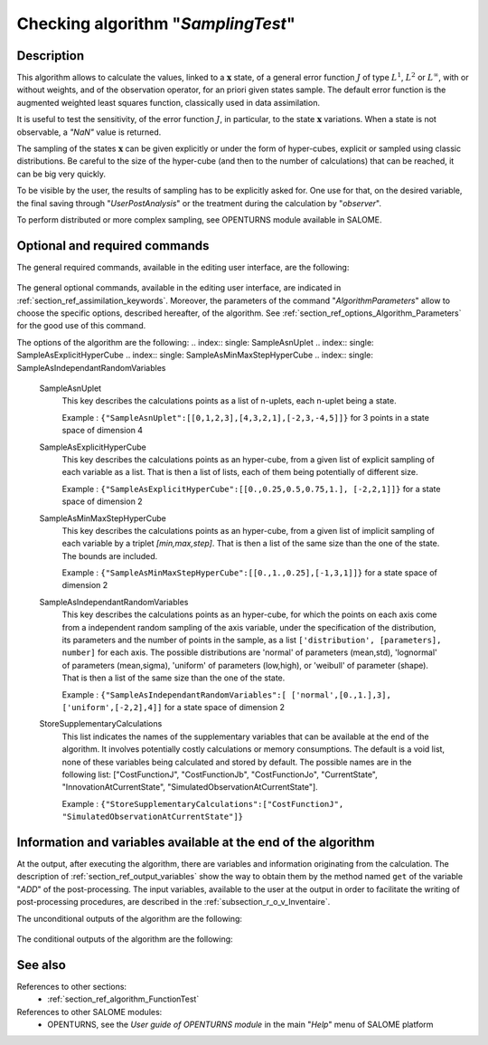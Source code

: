 ..
   Copyright (C) 2008-2019 EDF R&D

   This file is part of SALOME ADAO module.

   This library is free software; you can redistribute it and/or
   modify it under the terms of the GNU Lesser General Public
   License as published by the Free Software Foundation; either
   version 2.1 of the License, or (at your option) any later version.

   This library is distributed in the hope that it will be useful,
   but WITHOUT ANY WARRANTY; without even the implied warranty of
   MERCHANTABILITY or FITNESS FOR A PARTICULAR PURPOSE.  See the GNU
   Lesser General Public License for more details.

   You should have received a copy of the GNU Lesser General Public
   License along with this library; if not, write to the Free Software
   Foundation, Inc., 59 Temple Place, Suite 330, Boston, MA  02111-1307 USA

   See http://www.salome-platform.org/ or email : webmaster.salome@opencascade.com

   Author: Jean-Philippe Argaud, jean-philippe.argaud@edf.fr, EDF R&D

.. index:: single: SamplingTest
.. _section_ref_algorithm_SamplingTest:

Checking algorithm "*SamplingTest*"
-----------------------------------

Description
+++++++++++

This algorithm allows to calculate the values, linked to a :math:`\mathbf{x}`
state, of a general error function :math:`J` of type :math:`L^1`, :math:`L^2` or
:math:`L^{\infty}`, with or without weights, and of the observation operator,
for an priori given states sample. The default error function is the augmented
weighted least squares function, classically used in data assimilation.

It is useful to test the sensitivity, of the error function :math:`J`, in
particular, to the state :math:`\mathbf{x}` variations. When a state is not
observable, a *"NaN"* value is returned.

The sampling of the states :math:`\mathbf{x}` can be given explicitly or under
the form of hyper-cubes, explicit or sampled using classic distributions. Be
careful to the size of the hyper-cube (and then to the number of calculations)
that can be reached, it can be big very quickly.

To be visible by the user, the results of sampling has to be explicitly asked
for. One use for that, on the desired variable, the final saving through
"*UserPostAnalysis*" or the treatment during the calculation by "*observer*".

To perform distributed or more complex sampling, see OPENTURNS module available
in SALOME.

Optional and required commands
++++++++++++++++++++++++++++++

The general required commands, available in the editing user interface, are the
following:

  .. include:: snippets/CheckingPoint.rst

  .. include:: snippets/BackgroundError.rst

  .. include:: snippets/Observation.rst

  .. include:: snippets/ObservationError.rst

  .. include:: snippets/ObservationOperator.rst

The general optional commands, available in the editing user interface, are
indicated in :ref:`section_ref_assimilation_keywords`. Moreover, the parameters
of the command "*AlgorithmParameters*" allow to choose the specific options,
described hereafter, of the algorithm. See
:ref:`section_ref_options_Algorithm_Parameters` for the good use of this
command.

The options of the algorithm are the following:
.. index:: single: SampleAsnUplet
.. index:: single: SampleAsExplicitHyperCube
.. index:: single: SampleAsMinMaxStepHyperCube
.. index:: single: SampleAsIndependantRandomVariables

  SampleAsnUplet
    This key describes the calculations points as a list of n-uplets, each
    n-uplet being a state.

    Example :
    ``{"SampleAsnUplet":[[0,1,2,3],[4,3,2,1],[-2,3,-4,5]]}`` for 3 points in a state space of dimension 4

  SampleAsExplicitHyperCube
    This key describes the calculations points as an hyper-cube, from a given
    list of explicit sampling of each variable as a list. That is then a list of
    lists, each of them being potentially of different size.

    Example : ``{"SampleAsExplicitHyperCube":[[0.,0.25,0.5,0.75,1.], [-2,2,1]]}`` for a state space of dimension 2

  SampleAsMinMaxStepHyperCube
    This key describes the calculations points as an hyper-cube, from a given
    list of implicit sampling of each variable by a triplet *[min,max,step]*.
    That is then a list of the same size than the one of the state. The bounds
    are included.

    Example :
    ``{"SampleAsMinMaxStepHyperCube":[[0.,1.,0.25],[-1,3,1]]}`` for a state space of dimension 2

  SampleAsIndependantRandomVariables
    This key describes the calculations points as an hyper-cube, for which the
    points on each axis come from a independent random sampling of the axis
    variable, under the specification of the distribution, its parameters and
    the number of points in the sample, as a list ``['distribution',
    [parameters], number]`` for each axis. The possible distributions are
    'normal' of parameters (mean,std), 'lognormal' of parameters (mean,sigma),
    'uniform' of parameters (low,high), or 'weibull' of parameter (shape). That
    is then a list of the same size than the one of the state.

    Example :
    ``{"SampleAsIndependantRandomVariables":[ ['normal',[0.,1.],3], ['uniform',[-2,2],4]]`` for a state space of dimension 2

  .. include:: snippets/QualityCriterion.rst

  .. include:: snippets/SetDebug.rst

  .. include:: snippets/SetSeed.rst

  StoreSupplementaryCalculations
    .. index:: single: StoreSupplementaryCalculations

    This list indicates the names of the supplementary variables that can be
    available at the end of the algorithm. It involves potentially costly
    calculations or memory consumptions. The default is a void list, none of
    these variables being calculated and stored by default. The possible names
    are in the following list: ["CostFunctionJ", "CostFunctionJb",
    "CostFunctionJo", "CurrentState", "InnovationAtCurrentState",
    "SimulatedObservationAtCurrentState"].

    Example :
    ``{"StoreSupplementaryCalculations":["CostFunctionJ", "SimulatedObservationAtCurrentState"]}``

Information and variables available at the end of the algorithm
+++++++++++++++++++++++++++++++++++++++++++++++++++++++++++++++

At the output, after executing the algorithm, there are variables and
information originating from the calculation. The description of
:ref:`section_ref_output_variables` show the way to obtain them by the method
named ``get`` of the variable "*ADD*" of the post-processing. The input
variables, available to the user at the output in order to facilitate the
writing of post-processing procedures, are described in the
:ref:`subsection_r_o_v_Inventaire`.

The unconditional outputs of the algorithm are the following:

  .. include:: snippets/CostFunctionJ.rst

  .. include:: snippets/CostFunctionJb.rst

  .. include:: snippets/CostFunctionJo.rst

The conditional outputs of the algorithm are the following:

  .. include:: snippets/CurrentState.rst

  .. include:: snippets/InnovationAtCurrentState.rst

  .. include:: snippets/SimulatedObservationAtCurrentState.rst

See also
++++++++

References to other sections:
  - :ref:`section_ref_algorithm_FunctionTest`

References to other SALOME modules:
  - OPENTURNS, see the *User guide of OPENTURNS module* in the main "*Help*" menu of SALOME platform
